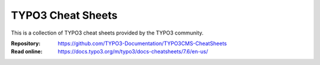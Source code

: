 ==================
TYPO3 Cheat Sheets
==================

This is a collection of TYPO3 cheat sheets provided by the TYPO3 community.

:Repository:  https://github.com/TYPO3-Documentation/TYPO3CMS-CheatSheets
:Read online: https://docs.typo3.org/m/typo3/docs-cheatsheets/7.6/en-us/

